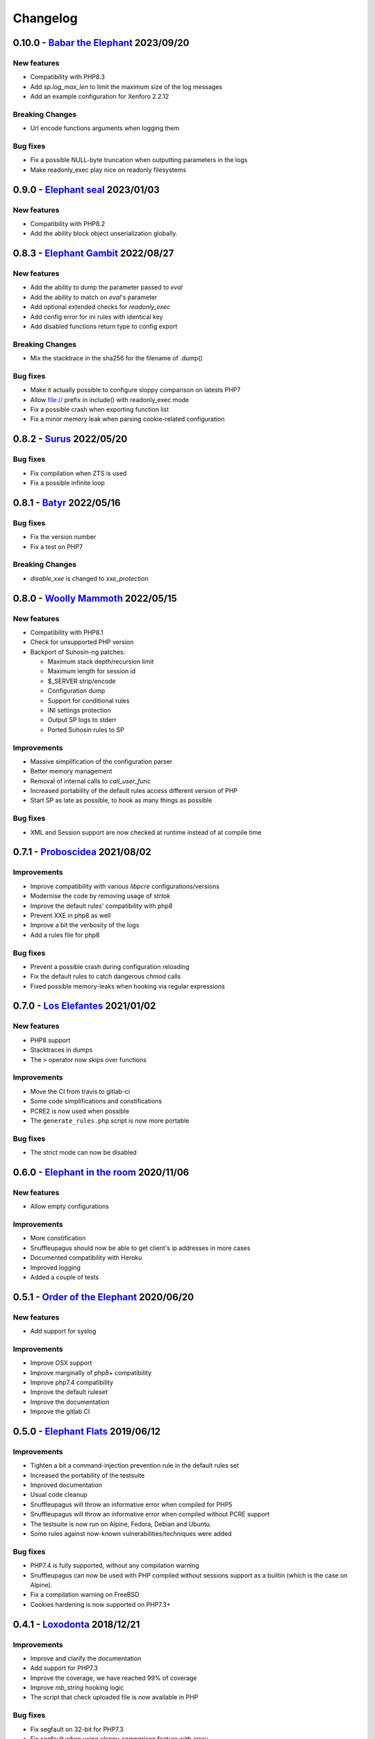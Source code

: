 Changelog
=========

0.10.0 - `Babar the Elephant <https://github.com/jvoisin/snuffleupagus/releases/tag/v0.10.0>`__ 2023/09/20
----------------------------------------------------------------------------------------------------------

New features
^^^^^^^^^^^^
* Compatibility with PHP8.3
* Add `sp.log_max_len` to limit the maximum size of the log messages
* Add an example configuration for Xenforo 2.2.12 

Breaking Changes
^^^^^^^^^^^^^^^^
* Url encode functions arguments when logging them

Bug fixes
^^^^^^^^^
* Fix a possible NULL-byte truncation when outputting parameters in the logs
* Make readonly_exec play nice on readonly filesystems 


0.9.0 - `Elephant seal <https://github.com/jvoisin/snuffleupagus/releases/tag/v0.9.0>`__ 2023/01/03
---------------------------------------------------------------------------------------------------

New features
^^^^^^^^^^^^
* Compatibility with PHP8.2
* Add the ability block object unserialization globally.


0.8.3 - `Elephant Gambit <https://github.com/jvoisin/snuffleupagus/releases/tag/v0.8.3>`__ 2022/08/27
-----------------------------------------------------------------------------------------------------

New features
^^^^^^^^^^^^
* Add the ability to dump the parameter passed to `eval`
* Add the ability to match on `eval`'s parameter
* Add optional extended checks for `readonly_exec`
* Add config error for ini rules with identical key
* Add disabled functions return type to config export

Breaking Changes
^^^^^^^^^^^^^^^^
* Mix the stacktrace in the sha256 for the filename of .dump()

Bug fixes
^^^^^^^^^
* Make it actually possible to configure sloppy comparison on latests PHP7
* Allow file:// prefix in include() with readonly_exec mode
* Fix a possible crash when exporting function list
* Fix a minor memory leak when parsing cookie-related configuration


0.8.2 - `Surus <https://github.com/jvoisin/snuffleupagus/releases/tag/v0.8.2>`__ 2022/05/20
-------------------------------------------------------------------------------------------

Bug fixes
^^^^^^^^^
* Fix compilation when ZTS is used
* Fix a possible infinite loop


0.8.1 - `Batyr <https://github.com/jvoisin/snuffleupagus/releases/tag/v0.8.1>`__ 2022/05/16
-------------------------------------------------------------------------------------------

Bug fixes
^^^^^^^^^
* Fix the version number
* Fix a test on PHP7

Breaking Changes
^^^^^^^^^^^^^^^^
* `disable_xxe` is changed to `xxe_protection`


0.8.0 - `Woolly Mammoth <https://github.com/jvoisin/snuffleupagus/releases/tag/v0.8.0>`__ 2022/05/15
-----------------------------------------------------------------------------------------------------

New features
^^^^^^^^^^^^
* Compatibility with PHP8.1
* Check for unsupported PHP version
* Backport of Suhosin-ng patches:

  * Maximum stack depth/recursion limit
  * Maximum length for session id
  * $_SERVER strip/encode
  * Configuration dump
  * Support for conditional rules
  * INI settings protection
  * Output SP logs to stderr
  * Ported Suhosin rules to SP

Improvements
^^^^^^^^^^^^
* Massive simplification of the configuration parser
* Better memory management
* Removal of internal calls to `call_user_func`
* Increased portability of the default rules access different version of PHP
* Start SP as late as possible, to hook as many things as possible

Bug fixes
^^^^^^^^^
* XML and Session support are now checked at runtime instead of at compile time


0.7.1 - `Proboscidea <https://github.com/jvoisin/snuffleupagus/releases/tag/v0.7.0>`__ 2021/08/02
-------------------------------------------------------------------------------------------------

Improvements
^^^^^^^^^^^^
* Improve compatibility with various `libpcre` configurations/versions           
* Modernise the code by removing usage of `strtok`                               
* Improve the default rules' compatibility with php8                             
* Prevent XXE in php8 as well                                                    
* Improve a bit the verbosity of the logs
* Add a rules file for php8

Bug fixes
^^^^^^^^^
* Prevent a possible crash during configuration reloading                        
* Fix the default rules to catch dangerous `chmod` calls                         
* Fixed possible memory-leaks when hooking via regular expressions               


0.7.0 - `Los Elefantes <https://github.com/jvoisin/snuffleupagus/releases/tag/v0.7.0>`__ 2021/01/02
---------------------------------------------------------------------------------------------------

New features
^^^^^^^^^^^^
* PHP8 support
* Stacktraces in dumps
* The ``>`` operator now skips over functions

Improvements
^^^^^^^^^^^^
* Move the CI from travis to gitlab-ci
* Some code simplifications and constifications
* PCRE2 is now used when possible
* The ``generate_rules.php`` script is now more portable

Bug fixes
^^^^^^^^^
* The strict mode can now be disabled


0.6.0 - `Elephant in the room <https://github.com/jvoisin/snuffleupagus/releases/tag/v0.6.0>`__ 2020/11/06
----------------------------------------------------------------------------------------------------------

New features
^^^^^^^^^^^^
* Allow empty configurations

Improvements
^^^^^^^^^^^^

* More constification
* Snuffleupagus should now be able to get client's ip addresses in more cases
* Documented compatibility with Heroku
* Improved logging
* Added a couple of tests


0.5.1 - `Order of the Elephant <https://github.com/jvoisin/snuffleupagus/releases/tag/v0.5.1>`__ 2020/06/20
-----------------------------------------------------------------------------------------------------------

New features
^^^^^^^^^^^^
* Add support for syslog


Improvements
^^^^^^^^^^^^
* Improve OSX support
* Improve marginally of php8+ compatibility
* Improve php7.4 compatibility
* Improve the default ruleset
* Improve the documentation
* Improve the gitlab CI


0.5.0 - `Elephant Flats <https://github.com/jvoisin/snuffleupagus/releases/tag/v0.5.0>`__ 2019/06/12
----------------------------------------------------------------------------------------------------

Improvements
^^^^^^^^^^^^

- Tighten a bit a command-injection prevention rule in the default rules set
- Increased the portability of the testsuite
- Improved documentation
- Usual code cleanup
- Snuffleupagus will throw an informative error when compiled for PHP5
- Snuffleupagus will throw an informative error when compiled without PCRE support
- The testsuite is now run on Alpine, Fedora, Debian and Ubuntu.
- Some rules against now-known vulnerabilities/techniques were added


Bug fixes
^^^^^^^^^

- PHP7.4 is fully supported, without any compilation warning
- Snuffleupagus can now be used with PHP compiled without sessions support as a builtin (which is the case on Alpine).
- Fix a compilation warning on FreeBSD
- Cookies hardening is now supported on PHP7.3+



0.4.1 - `Loxodonta <https://github.com/jvoisin/snuffleupagus/releases/tag/v0.4.1>`__ 2018/12/21
-----------------------------------------------------------------------------------------------

Improvements
^^^^^^^^^^^^

- Improve and clarify the documentation
- Add support for PHP7.3
- Improve the coverage, we have reached 99% of coverage
- Improve `mb_string` hooking logic
- The script that check uploaded file is now available in PHP


Bug fixes
^^^^^^^^^

- Fix segfault on 32-bit for PHP7.3
- Fix segfault when using `sloppy_comparison` feature with array



0.4.0 - `Oliphant Chuckerbutty <https://github.com/jvoisin/snuffleupagus/releases/tag/v0.4.0>`__ 2018/08/31
-----------------------------------------------------------------------------------------------------------

New features
^^^^^^^^^^^^

- Add the possibility to whitelist `stream
  wrappers <https://secure.php.net/manual/en/intro.stream.php>`__
- Snuffleupagus is now using php's logging mechanisms, instead of 
  outputting its log directly into the syslog.
- PHP is now prevented from ever disabling certificate verification
  thanks to a few lines in our default configuration.


Improvements
^^^^^^^^^^^^

- Significant code simplification for cookies handling
  thanks to `Remi Collet <http://famillecollet.com>`__
- Our ``sloppy comparison`` feature is now complete
- Snuffleupagus won't start with an invalid config anymore,
  except if the ``sp.allow_broken_configuration`` is set.
- It's now possible to place virtual-patches on the return value
  of user-defined functions.
- Since Snuffleupagus is used by more and more organisations,
  we added a bunch of them in our propaganda page.

Bug fixes
^^^^^^^^^

- Add some missing pieces of documentation and fix some links
- Fix the ``make install`` command
- Fix various compilation warnings
- Snuffleupagus is now running on platforms that aren't using
  the glibc, thanks to an external contributor `Antoine Tenart
  <https://ack.tf>`__



0.3.1 - `Elephant Arch <https://github.com/jvoisin/snuffleupagus/releases/tag/v0.3.1>`__ 2018/08/20
---------------------------------------------------------------------------------------------------

Improvements
^^^^^^^^^^^^

- Disable XXE and harden PRNG by default
- Use ``SameSite`` on PHP's session cookie in the default rules
- Relax a bit what files can be included in the default rules  
- Add the possibility to ignore files hashes when generating rules
- The ``filename`` filter is now accepting phar paths  

Bug fixes
^^^^^^^^^

- The harden rand_feature is not ignoring parameters anymore in function calls
- Fix possible crashes/hangs when using php-fpm's pools  
- Fix an infinite loop on ``echo`` hook
- Fix an issue with ``filename`` filter
- Fix some documentation issues
- Fix the Arch Linux's PKGBUILD


0.3.0 - `Dentalium elephantinum <https://github.com/jvoisin/snuffleupagus/releases/tag/v0.3.0>`__ 2018/07/17
------------------------------------------------------------------------------------------------------------

New features
^^^^^^^^^^^^

- Session cookies can now be `encrypted <https://github.com/jvoisin/snuffleupagus/pull/178>`__
- Some occurrences of `type juggling <https://github.com/jvoisin/snuffleupagus/pull/186>`__ can now be eradicated
- It's  `now possible <https://github.com/jvoisin/snuffleupagus/pull/187>`__ to hook `echo` and `print`

Improvements
^^^^^^^^^^^^

- The `.filename()` filter is `now matching <https://github.com/jvoisin/snuffleupagus/pull/167>`__ on the file where the function is called instead on the one where it's defined.
- Vastly `optimize <https://github.com/jvoisin/snuffleupagus/issues/166>`__ the way we hook native functions
- The format of the logs has been streamlined to ease their processing


Bug fixes
^^^^^^^^^

- Better handling of filters for built-in functions
- Fix various possible integer overflows
- Fix an `annoying memory leak <https://github.com/jvoisin/snuffleupagus/issues/192#issuecomment-404538124>`__ impacting mostly `mod_php`  


0.2.2 - `Elephant Moraine <https://github.com/jvoisin/snuffleupagus/releases/tag/v0.2.2>`__ 2018/04/12
------------------------------------------------------------------------------------------------------

New features
^^^^^^^^^^^^
- The `.dump()` filter is now supported for `unserialize`, `readonly_exec`, and `eval` black/whitelist

Improvements
^^^^^^^^^^^^

- Add some assertions
- Add more rules examples
- Provide a script to check for malicious file uploads
- Significant performances improvement (at least +20%)
- Significantly improve the performances of our default rules set
- Our readme file is now shinier
- Minor code simplification

Bug fixes
^^^^^^^^^
- Fix a crash related to variadic functions


0.2.1 - `Elephant Point <https://github.com/jvoisin/snuffleupagus/releases/tag/v0.2.1>`__ 2018/02/07
----------------------------------------------------------------------------------------------------

Bug fixes
^^^^^^^^^

- The testsuite can now be successfully run as root
- Fix a double execution when snuffleupagus is used with some other extensions
- Fix an execution-context related crash

Improvements
^^^^^^^^^^^^

- Support PCRE2, since it's `required for PHP7.3 <https://wiki.php.net/rfc/pcre2-migration>`__
- Improve a bit the portability of the code
- Minor code simplification

0.2.0 - `Elephant Rally <https://github.com/jvoisin/snuffleupagus/releases/tag/v0.2.0>`__ - 2018/01/18
------------------------------------------------------------------------------------------------------

New features
^^^^^^^^^^^^

- `Glob <https://en.wikipedia.org/wiki/Glob_%28programming%29>`__ support in ``sp.configuration_file``
- Whitelist/blacklist functions in ``eval``
- ``phpinfo`` shows if the configuration is valid or not

Bug fixes
^^^^^^^^^

- Off-by-one in configuration parsing fixed
- Minor cookie-encryption related memory leaks fixes
- Various crashes spotted by `fr33tux <https://fr33tux.org/>`__ fixes
- Configuration files with windows EOL are correctly handled

Improvements
^^^^^^^^^^^^

- General code clean-up
- Documentation overhaul
- Compilation on FreeBSD and CentOS
- Select which cookies to encrypt via regular expressions
- Match on return values from user-defined functions

External contributions
^^^^^^^^^^^^^^^^^^^^^^

- Simplification and clean up of our linked-list implementation by `smagnin <https://github.com/smagnin>`__

0.1.0 - `Mighty Mammoth <https://github.com/jvoisin/snuffleupagus/releases/tag/v0.1.0>`__ - 2017/12/21
------------------------------------------------------------------------------------------------------

- Initial release
